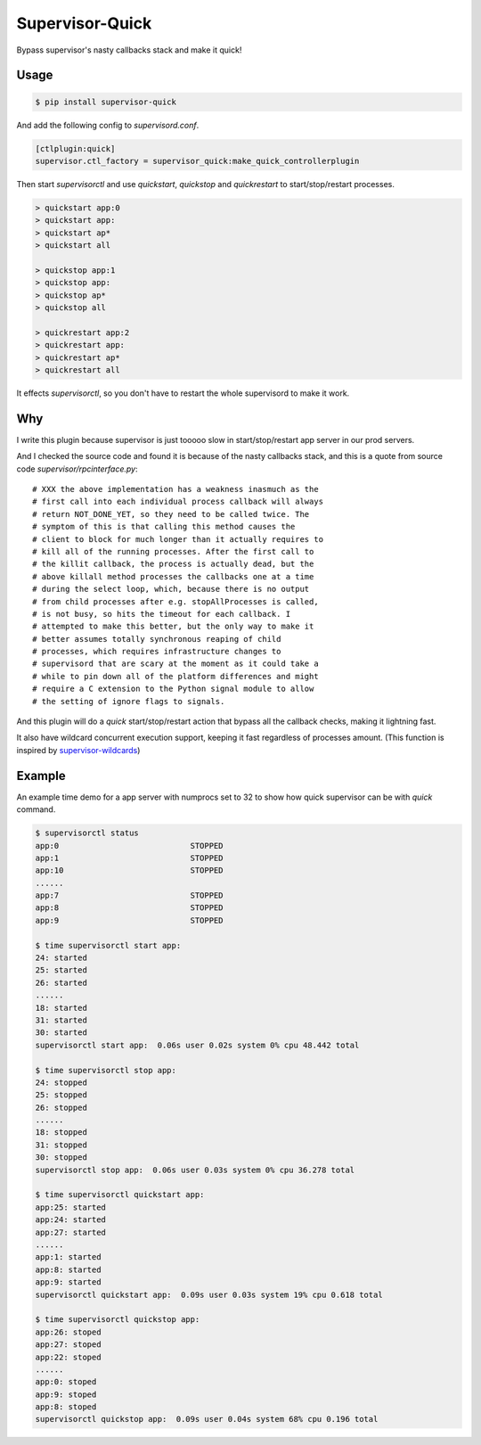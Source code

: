Supervisor-Quick
================

Bypass supervisor's nasty callbacks stack and make it quick!


Usage
-----

.. code:: bash

    $ pip install supervisor-quick

And add the following config to `supervisord.conf`.

.. code:: ini

    [ctlplugin:quick]
    supervisor.ctl_factory = supervisor_quick:make_quick_controllerplugin

Then start `supervisorctl` and use `quickstart`, `quickstop` and
`quickrestart` to start/stop/restart processes.

.. code::

    > quickstart app:0
    > quickstart app:
    > quickstart ap*
    > quickstart all

    > quickstop app:1
    > quickstop app:
    > quickstop ap*
    > quickstop all

    > quickrestart app:2
    > quickrestart app:
    > quickrestart ap*
    > quickrestart all

It effects `supervisorctl`, so you don't have to restart the whole
supervisord to make it work.


Why
---

I write this plugin because supervisor is just tooooo slow in
start/stop/restart app server in our prod servers.

And I checked the source code and found it is because of the
nasty callbacks stack, and this is a quote from source code
`supervisor/rpcinterface.py`::

    # XXX the above implementation has a weakness inasmuch as the
    # first call into each individual process callback will always
    # return NOT_DONE_YET, so they need to be called twice. The
    # symptom of this is that calling this method causes the
    # client to block for much longer than it actually requires to
    # kill all of the running processes. After the first call to
    # the killit callback, the process is actually dead, but the
    # above killall method processes the callbacks one at a time
    # during the select loop, which, because there is no output
    # from child processes after e.g. stopAllProcesses is called,
    # is not busy, so hits the timeout for each callback. I
    # attempted to make this better, but the only way to make it
    # better assumes totally synchronous reaping of child
    # processes, which requires infrastructure changes to
    # supervisord that are scary at the moment as it could take a
    # while to pin down all of the platform differences and might
    # require a C extension to the Python signal module to allow
    # the setting of ignore flags to signals.

And this plugin will do a `quick` start/stop/restart action that bypass
all the callback checks, making it lightning fast.

It also have wildcard concurrent execution support, keeping it fast
regardless of processes amount. (This function is inspired by
`supervisor-wildcards <https://github.com/aleszoulek/supervisor-wildcards>`_)


Example
-------

An example time demo for a app server with numprocs set to 32 to show how quick
supervisor can be with `quick` command.

.. code:: bash

    $ supervisorctl status
    app:0                            STOPPED
    app:1                            STOPPED
    app:10                           STOPPED
    ......
    app:7                            STOPPED
    app:8                            STOPPED
    app:9                            STOPPED

    $ time supervisorctl start app:
    24: started
    25: started
    26: started
    ......
    18: started
    31: started
    30: started
    supervisorctl start app:  0.06s user 0.02s system 0% cpu 48.442 total

    $ time supervisorctl stop app:
    24: stopped
    25: stopped
    26: stopped
    ......
    18: stopped
    31: stopped
    30: stopped
    supervisorctl stop app:  0.06s user 0.03s system 0% cpu 36.278 total

    $ time supervisorctl quickstart app:
    app:25: started
    app:24: started
    app:27: started
    ......
    app:1: started
    app:8: started
    app:9: started
    supervisorctl quickstart app:  0.09s user 0.03s system 19% cpu 0.618 total

    $ time supervisorctl quickstop app:
    app:26: stoped
    app:27: stoped
    app:22: stoped
    ......
    app:0: stoped
    app:9: stoped
    app:8: stoped
    supervisorctl quickstop app:  0.09s user 0.04s system 68% cpu 0.196 total
